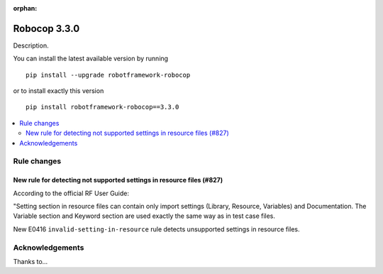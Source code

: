 :orphan:

=============
Robocop 3.3.0
=============

Description.

You can install the latest available version by running

::

    pip install --upgrade robotframework-robocop

or to install exactly this version

::

    pip install robotframework-robocop==3.3.0

.. contents::
   :depth: 2
   :local:

Rule changes
============

New rule for detecting not supported settings in resource files (#827)
----------------------------------------------------------------------

According to the official RF User Guide:

"Setting section in resource files can contain only import settings (Library, Resource, Variables)
and Documentation. The Variable section and Keyword section are used exactly the same way
as in test case files.

New E0416 ``invalid-setting-in-resource`` rule detects unsupported
settings in resource files.


Acknowledgements
================

Thanks to...
